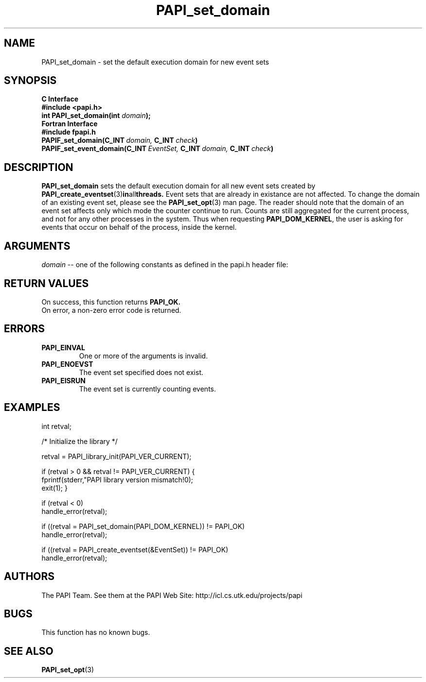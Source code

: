 .\" $Id$
.TH PAPI_set_domain 3 "November, 2003" "PAPI Programmer's Reference" "PAPI"

.SH NAME
PAPI_set_domain \- set the default execution domain for new event sets

.SH SYNOPSIS
.B C Interface
.nf
.B #include <papi.h>
.BI "int PAPI_set_domain(int " domain ");"
.fi
.B Fortran Interface
.nf
.B #include "fpapi.h"
.BI PAPIF_set_domain(C_INT\  domain,\  C_INT\  check )
.BI PAPIF_set_event_domain(C_INT\  EventSet,\  C_INT\  domain,\  C_INT\  check )
.fi

.SH DESCRIPTION
.B "PAPI_set_domain" 
sets the default execution domain for all new event sets created by
.BR "PAPI_create_eventset" (3) in all threads.
Event sets that are already in existance are not affected. To change the
domain of an existing event set, please see the 
.BR "PAPI_set_opt" (3)
man page. The reader should note that the domain of an event set
affects only which mode the counter continue to run. Counts are still
aggregated for the current process, and not for any other processes in
the system. Thus when requesting
.BR PAPI_DOM_KERNEL , 
the user is asking for events that occur on behalf of the process,
inside the kernel.

.SH ARGUMENTS
.I "domain"
-- one of the following constants as defined in the papi.h header file:

.TS
allbox tab($);
lB l.
PAPI_DOM_USER$User context counted
PAPI_DOM_KERNEL$Kernel/OS context counted
PAPI_DOM_OTHER$Exception/transient mode counted
PAPI_DOM_ALL$All above contexts counted
PAPI_DOM_MIN$The smallest available context
PAPI_DOM_MAX$The largest available context
.TE

.SH RETURN VALUES
On success, this function returns
.B "PAPI_OK."
 On error, a non-zero error code is returned.

.SH ERRORS
.TP
.B "PAPI_EINVAL"
One or more of the arguments is invalid.
.TP
.B "PAPI_ENOEVST"
The event set specified does not exist.
.TP
.B "PAPI_EISRUN"
The event set is currently counting events.

.SH EXAMPLES
.nf
.if t .ft CW
int retval;

/* Initialize the library */

retval = PAPI_library_init(PAPI_VER_CURRENT);

if (retval > 0 && retval != PAPI_VER_CURRENT) {
  fprintf(stderr,"PAPI library version mismatch!\n");
  exit(1); }

if (retval < 0) 
  handle_error(retval);

if ((retval = PAPI_set_domain(PAPI_DOM_KERNEL)) != PAPI_OK)
  handle_error(retval);

if ((retval = PAPI_create_eventset(&EventSet)) != PAPI_OK)
  handle_error(retval);
.if t .ft P
.fi

.SH AUTHORS
The PAPI Team. See them at the PAPI Web Site: 
http://icl.cs.utk.edu/projects/papi

.SH BUGS
This function has no known bugs.

.SH SEE ALSO
.BR PAPI_set_opt "(3)" 
